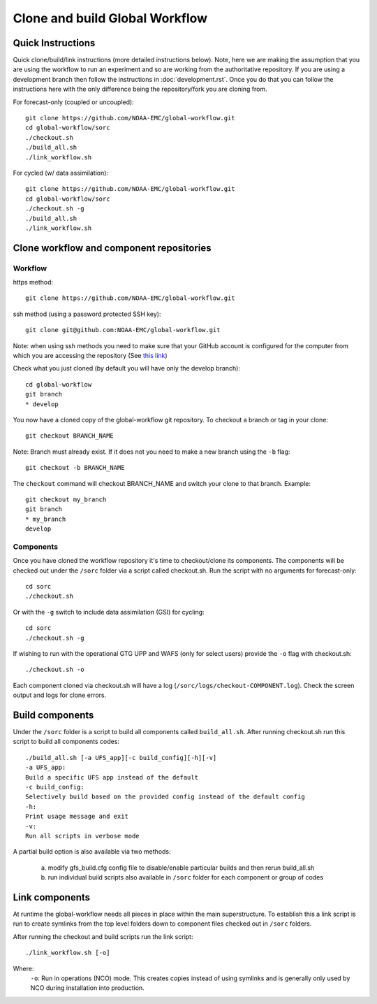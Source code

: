 ===============================
Clone and build Global Workflow
===============================

^^^^^^^^^^^^^^^^^^
Quick Instructions
^^^^^^^^^^^^^^^^^^

Quick clone/build/link instructions (more detailed instructions below). Note, here we are making the assumption that you are using the workflow to run an experiment and so are working from the authoritative repository. If you are using a development branch then follow the instructions in :doc:`development.rst`. Once you do that you can follow the instructions here with the only difference being the repository/fork you are cloning from. 

For forecast-only (coupled or uncoupled):

::

   git clone https://github.com/NOAA-EMC/global-workflow.git
   cd global-workflow/sorc
   ./checkout.sh
   ./build_all.sh
   ./link_workflow.sh

For cycled (w/ data assimilation):

::

   git clone https://github.com/NOAA-EMC/global-workflow.git
   cd global-workflow/sorc
   ./checkout.sh -g
   ./build_all.sh
   ./link_workflow.sh

^^^^^^^^^^^^^^^^^^^^^^^^^^^^^^^^^^^^^^^^^
Clone workflow and component repositories
^^^^^^^^^^^^^^^^^^^^^^^^^^^^^^^^^^^^^^^^^

********
Workflow
********

https method:

::

   git clone https://github.com/NOAA-EMC/global-workflow.git

ssh method (using a password protected SSH key):

::

   git clone git@github.com:NOAA-EMC/global-workflow.git

Note: when using ssh methods you need to make sure that your GitHub account is configured for the computer from which you are accessing the repository (See `this link <https://docs.github.com/en/authentication/connecting-to-github-with-ssh/adding-a-new-ssh-key-to-your-github-account>`_)

Check what you just cloned (by default you will have only the develop branch):

::

   cd global-workflow
   git branch
   * develop

You now have a cloned copy of the global-workflow git repository. To checkout a branch or tag in your clone:

::

   git checkout BRANCH_NAME

Note: Branch must already exist. If it does not you need to make a new branch using the ``-b`` flag:

::

   git checkout -b BRANCH_NAME

The ``checkout`` command will checkout BRANCH_NAME and switch your clone to that branch. Example:

::

   git checkout my_branch          
   git branch
   * my_branch                    
   develop

**********
Components
**********

Once you have cloned the workflow repository it's time to checkout/clone its components. The components will be checked out under the ``/sorc`` folder via a script called checkout.sh. Run the script with no arguments for forecast-only:

::

   cd sorc
   ./checkout.sh

Or with the ``-g`` switch to include data assimilation (GSI) for cycling:

::

   cd sorc
   ./checkout.sh -g

If wishing to run with the operational GTG UPP and WAFS (only for select users) provide the ``-o`` flag with checkout.sh:

::

   ./checkout.sh -o

Each component cloned via checkout.sh will have a log (``/sorc/logs/checkout-COMPONENT.log``). Check the screen output and logs for clone errors.

^^^^^^^^^^^^^^^^
Build components
^^^^^^^^^^^^^^^^

Under the ``/sorc`` folder is a script to build all components called ``build_all.sh``. After running checkout.sh run this script to build all components codes:

::

   ./build_all.sh [-a UFS_app][-c build_config][-h][-v]
   -a UFS_app:
   Build a specific UFS app instead of the default
   -c build_config:
   Selectively build based on the provided config instead of the default config
   -h:
   Print usage message and exit
   -v:
   Run all scripts in verbose mode

A partial build option is also available via two methods:

  a) modify gfs_build.cfg config file to disable/enable particular builds and then rerun build_all.sh

  b) run individual build scripts also available in ``/sorc`` folder for each component or group of codes

^^^^^^^^^^^^^^^
Link components
^^^^^^^^^^^^^^^

At runtime the global-workflow needs all pieces in place within the main superstructure. To establish this a link script is run to create symlinks from the top level folders down to component files checked out in ``/sorc`` folders.

After running the checkout and build scripts run the link script:

::

   ./link_workflow.sh [-o]

Where:
   ``-o``: Run in operations (NCO) mode. This creates copies instead of using symlinks and is generally only used by NCO during installation into production.

